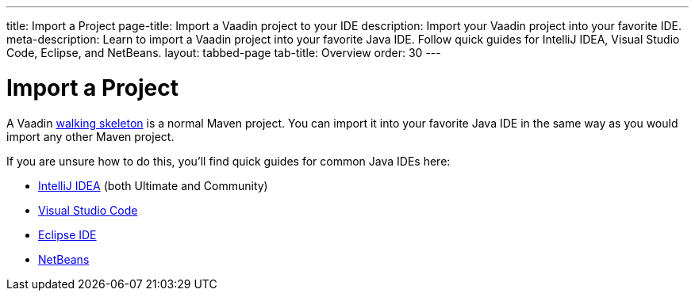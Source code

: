 ---
title: Import a Project
page-title: Import a Vaadin project to your IDE
description: Import your Vaadin project into your favorite IDE.
meta-description: Learn to import a Vaadin project into your favorite Java IDE. Follow quick guides for IntelliJ IDEA, Visual Studio Code, Eclipse, and NetBeans.
layout: tabbed-page
tab-title: Overview
order: 30
---


= Import a Project

A Vaadin <<../start#,walking skeleton>> is a normal Maven project. You can import it into your favorite Java IDE in the same way as you would import any other Maven project.

If you are unsure how to do this, you'll find quick guides for common Java IDEs here:

* <<intellij#,IntelliJ IDEA>> (both Ultimate and Community)
* <<vscode#,Visual Studio Code>>
* <<eclipse#,Eclipse IDE>>
* <<netbeans#,NetBeans>>
